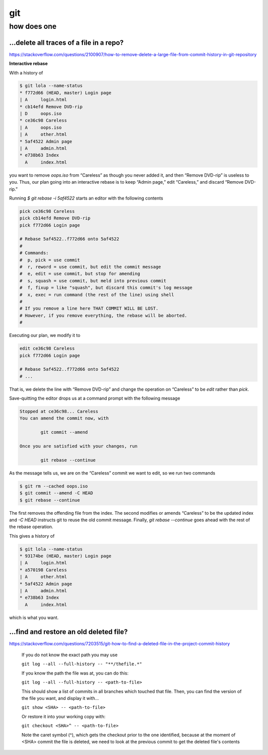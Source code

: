 git
###

how does one
============

...delete all traces of a file in a repo?
-----------------------------------------

https://stackoverflow.com/questions/2100907/how-to-remove-delete-a-large-file-from-commit-history-in-git-repository


**Interactive rebase**

With a history of

.. code-block:: bash

    $ git lola --name-status
    * f772d66 (HEAD, master) Login page
    | A     login.html
    * cb14efd Remove DVD-rip
    | D     oops.iso
    * ce36c98 Careless
    | A     oops.iso
    | A     other.html
    * 5af4522 Admin page
    | A     admin.html
    * e738b63 Index
      A     index.html

you want to remove `oops.iso` from “Careless”
as though you never added it,
and then “Remove DVD-rip” is useless to you.
Thus, our plan going into an interactive rebase
is to keep “Admin page,” edit “Careless,” and discard “Remove DVD-rip.”

Running `$ git rebase -i 5af4522` starts an editor
with the following contents

.. code-block:: bash

    pick ce36c98 Careless
    pick cb14efd Remove DVD-rip
    pick f772d66 Login page

    # Rebase 5af4522..f772d66 onto 5af4522
    #
    # Commands:
    #  p, pick = use commit
    #  r, reword = use commit, but edit the commit message
    #  e, edit = use commit, but stop for amending
    #  s, squash = use commit, but meld into previous commit
    #  f, fixup = like "squash", but discard this commit's log message
    #  x, exec = run command (the rest of the line) using shell
    #
    # If you remove a line here THAT COMMIT WILL BE LOST.
    # However, if you remove everything, the rebase will be aborted.
    #

Executing our plan, we modify it to

.. code-block:: bash

    edit ce36c98 Careless
    pick f772d66 Login page

    # Rebase 5af4522..f772d66 onto 5af4522
    # ...

That is, we delete the line with “Remove DVD-rip” and
change the operation on “Careless”
to be `edit` rather than `pick`.

Save-quitting the editor drops us at a command prompt
with the following message

.. code-block:: bash

    Stopped at ce36c98... Careless
    You can amend the commit now, with

            git commit --amend

    Once you are satisfied with your changes, run

            git rebase --continue

As the message tells us,
we are on the “Careless” commit we want to edit,
so we run two commands

.. code-block:: bash

    $ git rm --cached oops.iso
    $ git commit --amend -C HEAD
    $ git rebase --continue

The first removes the offending file from the index.
The second modifies or amends “Careless” to be the updated index
and `-C HEAD` instructs git to reuse the old commit message.
Finally, `git rebase --continue` goes ahead with the
rest of the rebase operation.

This gives a history of

.. code-block:: bash

    $ git lola --name-status
    * 93174be (HEAD, master) Login page
    | A     login.html
    * a570198 Careless
    | A     other.html
    * 5af4522 Admin page
    | A     admin.html
    * e738b63 Index
      A     index.html

which is what you want.

...find and restore an old deleted file?
----------------------------------------

https://stackoverflow.com/questions/7203515/git-how-to-find-a-deleted-file-in-the-project-commit-history

.. pull-quote::

    If you do not know the exact path you may use

    ``git log --all --full-history -- "**/thefile.*"``

    If you know the path the file was at, you can do this:

    ``git log --all --full-history -- <path-to-file>``

    This should show a list of commits in all branches which touched that file. Then, you can find the version of the file you want, and display it with...

    ``git show <SHA> -- <path-to-file>``

    Or restore it into your working copy with:

    ``git checkout <SHA>^ -- <path-to-file>``

    Note the caret symbol (^), which gets the checkout prior to the one identified, because at the moment of <SHA> commit the file is deleted, we need to look at the previous commit to get the deleted file's contents
